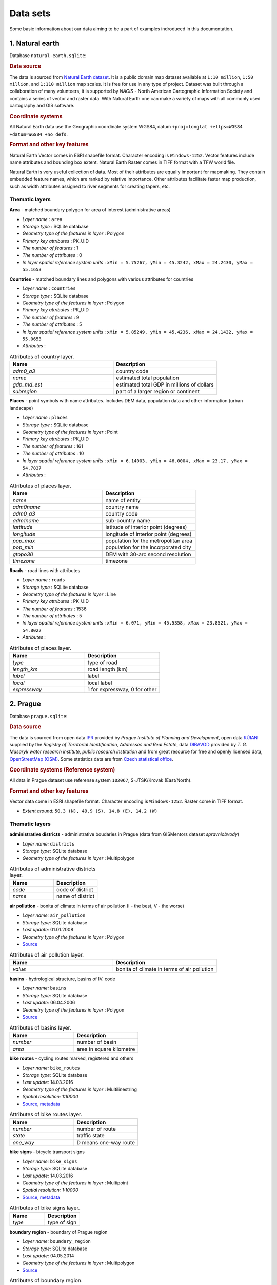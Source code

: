 .. _data:

*********
Data sets
*********

Some basic information about our data aiming to be a part of examples indroduced
in this documentation.

================
1. Natural earth
================

Database ``natural-earth.sqlite``:

.. rubric:: Data source

The data is sourced from `Natural Earth dataset <http://www.naturalearthdata.com/downloads/>`_. It is a public domain map dataset available at ``1:10 million``, 
``1:50 million``, and ``1:110 million`` map scales. It is 
free for use in any type of project. 
Dataset was built through a collaboration of many volunteers, it is supported 
by *NACIS* - North American Cartographic Information Society and contains a series 
of vector and raster data. With Natural Earth one can make a variety of maps 
with all commonly used cartography and GIS software. 

.. rubric:: Coordinate systems

All Natural Earth data use the Geographic coordinate system WGS84, 
datum ``+proj=longlat +ellps=WGS84 +datum=WGS84 +no_defs``.

.. rubric:: Format and other key features

Natural Earth Vector comes in ESRI shapefile format. Character encoding is 
``Windows-1252``. Vector features include name attributes and bounding box extent.
Natural Earth Raster comes in TIFF format with a TFW world file. 

Natural Earth is very useful collection of data. Most of their attributes are 
equally important for mapmaking. They contain embedded feature names, 
which are ranked by relative importance. Other attributes 
facilitate faster map production, such as width attributes assigned to river 
segments for creating tapers, etc.

---------------
Thematic layers
---------------

**Area** - matched boundary polygon for area of interest (administrative areas)

* *Layer name* : ``area``
* *Storage type* : SQLite database
* *Geometry type of the features in layer* : Polygon
* *Primary key attributes* : PK_UID 
* *The number of features* : 1
* *The number of attributes* : 0
* *In layer spatial reference system units* : ``xMin = 5.75267, yMin = 45.3242, xMax = 24.2430, yMax = 55.1653``

**Countries** - matched boundary lines and polygons with various attributes for 
countries

* *Layer name* : ``countries``
* *Storage type* : SQLite database
* *Geometry type of the features in layer* : Polygon
* *Primary key attributes* : PK_UID 
* *The number of features* : 9
* *The number of attributes* : 5
* *In layer spatial reference system units* : ``xMin = 5.85249, yMin = 45.4236, xMax = 24.1432, yMax = 55.0653``
* *Attributes* :

.. csv-table:: Attributes of country layer.
   :header: "Name", "Description"
   :widths: 10, 10

   "*adm0_a3*", "country code"
   "*name*", "estimated total population"
   "*gdp_md_est*", "estimated total GDP in millions of dollars"
   "*subregion*", "part of a larger region or continent"

**Places** - point symbols with name attributes. Includes DEM data, population 
data and other information (urban landscape)

* *Layer name* : ``places``
* *Storage type* : SQLite database
* *Geometry type of the features in layer* : Point
* *Primary key attributes* : PK_UID 
* *The number of features* : 161
* *The number of attributes* : 10
* *In layer spatial reference system units* : ``xMin = 6.14003, yMin = 46.0004, xMax = 23.17, yMax = 54.7837``
* *Attributes* :

.. csv-table:: Attributes of places layer.
   :header: "Name", "Description"
   :widths: 10, 10

   "*name*", "name of entity"
   "*adm0name*", "country name"
   "*adm0_a3*", "country code"
   "*adm1name*", "sub-country name"
   "*lattitude*", "latitude of interior point (degrees)"
   "*longitude*", "longitude of interior point (degrees)"
   "*pop_max*", "population for the metropolitan area	"
   "*pop_min*", "population for the incorporated city"
   "*gtopo30*", "DEM with 30-arc second resolution"
   "*timezone*", "timezone"

**Roads** - road lines with attributes 

* *Layer name* : ``roads``
* *Storage type* : SQLite database
* *Geometry type of the features in layer* : Line
* *Primary key attributes* : PK_UID 
* *The number of features* : 1536
* *The number of attributes* : 5
* *In layer spatial reference system units* : ``xMin = 6.071, yMin = 45.5358, xMax = 23.8521, yMax = 54.8022``
* *Attributes* :

.. csv-table:: Attributes of places layer.
   :header: "Name", "Description"
   :widths: 10, 10

   "*type*", "type of road"
   "*length_km*", "road length (km)"
   "*label*", "label"
   "*local*", "local label"
   "*expressway*", "1 for expressway, 0 for other"

=========
2. Prague
=========

Database ``prague.sqlite``:

.. rubric:: Data source

The data is sourced from 
open data `IPR <http://www.geoportalpraha.cz/en/opendata>`_ provided by 
*Prague Institute of Planning and Development*, open data 
`RÚIAN <http://vdp.cuzk.cz/vdp/ruian/stat/>`_ supplied by the 
*Registry of Territorial Identification, Addresses and Real Estate*, data 
`DIBAVOD <http://www.dibavod.cz/index.php?id=27&PHPSESSID=vcbxqccbl>`_ provided 
by *T. G. Masaryk water research institute, public research institution* and 
from great resource for free and openly licensed data, 
`OpenStreetMap (OSM) <http://www.openstreetmap.org/>`_. Some statistics data
are from `Czech statistical office <https://www.czso.cz/csu/czso/home>`_.

.. rubric:: Coordinate systems (Reference system)

All data in Prague dataset use referense system ``102067``, S-JTSK/Krovak 
(East/North). 

.. rubric:: Format and other key features

Vector data come in ESRI shapefile format. Character encoding is ``Windows-1252``.
Raster come in TIFF format.

* *Extent around:* ``50.3 (N), 49.9 (S), 14.8 (E), 14.2 (W)``

---------------
Thematic layers
---------------

**administrative districts** - administrative boudaries in Prague (data from GISMentors dataset `spravniobvody`)

* *Layer name:* ``districts``
* *Storage type:* SQLite database
* *Geometry type of the features in layer* : Multipolygon

.. csv-table:: Attributes of administrative districts layer.
   :header: "Name", "Description"
   :widths: 10, 10

   "*code*", "code of district"
   "*name*", "name of district"

**air pollution** - bonita of climate in terms of air pollution (I - the best, V - the worse)

* *Layer name:* ``air_pollution``
* *Storage type:* SQLite database
* *Last update:* 01.01.2008
* *Geometry type of the features in layer* : Polygon
* `Source <http://www.geoportalpraha.cz/cs/opendata/5BB4E2C5-9D4B-4B2B-BF0A-E0B98EE6013A>`_

.. csv-table:: Attributes of air pollution layer.
   :header: "Name", "Description"
   :widths: 10, 10

   "*value*", "bonita of climate in terms of air pollution"

**basins** - hydrological structure, basins of IV. code

* *Layer name:* ``basins``
* *Storage type:* SQLite database
* *Last update:* 06.04.2006
* *Geometry type of the features in layer* : Polygon
* `Source <http://www.dibavod.cz/download.php?id_souboru=1418&PHPSESSID=vcbxqccbl>`_

.. csv-table:: Attributes of basins layer.
   :header: "Name", "Description"
   :widths: 10, 10

   "*number*", "number of basin"
   "*area*", "area in square kilometre"
   
**bike routes** - cycling routes marked, registered and others

* *Layer name:* ``bike_routes``
* *Storage type:* SQLite database
* *Last update:* 14.03.2016
* *Geometry type of the features in layer* : Multilinestring
* *Spatial resolution:* `1:10000`
* `Source <http://www.geoportalpraha.cz/en/opendata/0AF6DE97-68B3-4CD6-AE5D-76ACEEE50636>`_,
  `metadata <http://www.geoportalpraha.cz/cs/fulltext_geoportal?id=0AF6DE97-68B3-4CD6-AE5D-76ACEEE50636>`_

.. csv-table:: Attributes of bike routes layer.
   :header: "Name", "Description"
   :widths: 10, 10

   "*number*", "number of route"
   "*state*", "traffic state"
   "*one_way*", "D means one-way route"

**bike signs** - bicycle transport signs

* *Layer name:* ``bike_signs``
* *Storage type:* SQLite database
* *Last update:* 14.03.2016
* *Geometry type of the features in layer* : Multipoint
* *Spatial resolution:* `1:10000`
* `Source <http://www.geoportalpraha.cz/cs/opendata/7ED6D2D8-A68C-44F1-8EC3-0F75A5AEF781>`_,
  `metadata <http://www.geoportalpraha.cz/cs/fulltext_geoportal?id=7ED6D2D8-A68C-44F1-8EC3-0F75A5AEF781>`_

.. csv-table:: Attributes of bike signs layer.
   :header: "Name", "Description"
   :widths: 10, 10

   "*type*", "type of sign"

**boundary region** - boundary of Prague region

* *Layer name:* ``boundary_region``
* *Storage type:* SQLite database
* *Last update:* 04.05.2014
* *Geometry type of the features in layer* : Multipolygon
* `Source <http://www.geoportalpraha.cz/cs/opendata/669607B8-EA0A-44FB-8771-C509C2384E59>`_

.. csv-table:: Attributes of boundary region.
   :header: "Name", "Description"
   :widths: 10, 10

   "*name*", "name of region"

**buildings** - classified raster with absolute altitude of buildings

* *Layer name:* ``buildings_3d``
* *Storage type:* SQLite database
* *Spatial representation:* 3D grid 
* `Source <http://www.geoportalpraha.cz/en/opendata/DDBD51D9-CDF6-4288-8FAB-F049BB5ADFD9>`_

**elevation** - digital terrain model (DTM) within the meaning of the bare surface

* *Layer name:* ``elevation``
* *Storage type:* SQLite database
* *Last update:* 10.04.2015
* *Spatial representation:* 3D grid
* *Spatial resolution:* 1:5000
* `Source <http://www.geoportalpraha.cz/en/opendata/6E9A6D83-5F66-4B06-ABB5-CE8E773A811C>`_

**landuse** - landuse in 2016

* *Layer name:* ``landuse``
* *Storage type:* SQLite database
* *Last update:* 24.02.2016
* *Spatial resolution:* 1:5000
* *Geometry type of the features in layer* : Multipolygon
* `Source <http://www.geoportalpraha.cz/en/opendata/A0198E36-FCAD-42E7-BE4A-3B7755A48DAC>`_

.. csv-table:: Attributes of landuse layer.
   :header: "Name", "Description"
   :widths: 10, 10

   "*code*", "code of usage"

**ortophoto** - colored orthophoto of Prague 1 district 

* *Layer name:* ``ortophoto``
* *Pixel resolution:* ``50 cm``
* *Storage type:* SQLite database
* *Last update:* 10.12.2015
* *Spatial representation:* vector
* `Source <http://www.geoportalpraha.cz/cs/opendata/A0198E36-FCAD-42E7-BE4A-3B7755A48DAC>`_,
  `metadata <http://www.geoportalpraha.cz/en/fulltext_geoportal?id=A0198E36-FCAD-42E7-BE4A-3B7755A48DAC>`_

**parcels** - polygons of the parcels for some areas

* *Layer name:* ``parcels``
* *Storage type:* SQLite database
* *Last update:* 01.03.2016
* *Geometry type of the features in layer* : Multipolygon
* *Spatial resolution:* `1:500`
* `Source <http://www.geoportalpraha.cz/en/opendata/31363CF6-2A9F-41D1-B000-23587084BC7A>`_

.. csv-table:: Attributes of parcels layer.
   :header: "Name", "Description"
   :widths: 10, 10

   "*parcel*", "parcel number"
   "*code*", "code of cadastral region"

**pharmacy** - pharmacies

* *Layer name:* ``pharmacy``
* *Geometry type of the features in layer* : Multipoint

.. csv-table:: Attributes of pharmacy layer.
   :header: "Name", "Description"
   :widths: 10, 10

   "*name*", "name of pharmacy"

**population statistics** - marriages, divorces, live births and deaths statistics for Prague districts in 2014

* *Layer name:* ``pop_statistics``
* *Data representation:* comma separated values file
* *Last update*: 31.12.2014
* `Source <https://www.czso.cz/documents/10180/26823476/3301231505.xlsx/1e37f0cd-ef06-4872-b108-31778585b635?version=1.0>`_

**public toilets** - public toilets

* *Layer name:* ``public_toilets``
* *Storage type:* SQLite database
* *Last update:* 20.07.2015
* *Geometry type of the features in layer* : Multipoint
* `Source <http://www.geoportalpraha.cz/en/opendata/27028B3A-9442-44BC-9EA2-4DF8A2DF9940>`_

.. csv-table:: Attributes of public toilets layer.
   :header: "Name", "Description"
   :widths: 10, 10

   "*locality*", "the position or site of public toilet"
   "*address*", "address of public toilet"
   "*open*", "open hours"
   "*price*", "price for usage"
   "*invalid*", "1 for invalid toilet"

**public_wifi** - WiFi facilities allowing to connect to the Internet within a particular area

* *Layer name:* ``public_wifi``
* *Geometry type of the features in layer* : Multipoint

.. csv-table:: Attributes of public WiFi layer.
   :header: "Name", "Description"
   :widths: 10, 10

   "*wifi*", "more details about WiFi"

**railways** - railways

* *Layer name:* ``railways``
* *Geometry type of the features in layer* : Multilinestring

.. csv-table:: Attributes of railways layer.
   :header: "Name", "Description"
   :widths: 10, 10

   "*osm_id*", "OSM id"

**schools** - schools

* *Layer name:* ``schools``
* *Geometry type of the features in layer* : Multipoint

.. csv-table:: Attributes of schools layer.
   :header: "Name", "Description"
   :widths: 10, 10

   "*name*", "name and type of school"

**streams** - water flow (flow model)

* *Layer name:* ``streams``
* *Storage type:* SQLite database
* *Last update:* 06.04.2006
* *Geometry type of the features in layer* : Multilinestring
* `Source <http://www.dibavod.cz/download.php?id_souboru=1412&PHPSESSID=vcbxqccbl>`_

.. csv-table:: Attributes of streams layer.
   :header: "Name", "Description"
   :widths: 10, 10

   "*name*", "name of stream"

**streets** - roads and streets (data from GISMentors dataset `ulice`) 

* *Layer name:* ``streets``
* *Geometry type of the features in layer* : Multilinestring
* *Storage type:* SQLite database

.. csv-table:: Attributes of streets layer.
   :header: "Name", "Description"
   :widths: 10, 10

   "*name*", "name of street"

**universities** - schools

* *Layer name:* ``universities``
* *Spatial representation:* vector
* *Geometry type of the features in layer* : Multipoint

.. csv-table:: Attributes of universities layer.
   :header: "Name", "Description"
   :widths: 10, 10

   "*name*", "name of university"

**zipcodes** - address points of RUIAN (data from GISMentors dataset `adresnimista_bod`)

* *Layer name:* ``zipcodes``
* *Storage type:* SQLite database

.. csv-table:: Attributes of zipcode layer.
   :header: "Name", "Description"
   :widths: 10, 10

   "*number*", "number of building"
   "*code*", "zipcode"

==============
Issues (draft)
==============

.. figure:: img/data_elevation.png
   :align: center
   :width: 450

   Elevation map in combination with shaded relief.

.. figure:: img/data_toilets.png
   :align: center
   :width: 450
   
   Public toilets with information about opening hours.

.. figure:: img/data_landuse_LRO.png
   :align: center
   :width: 450

   Selection of forests in landuse layer.
   

.. figure:: img/data_ortophoto.png
   :align: center
   :width: 450

   Ortophoto of Prague in GRASS GIS environment.

.. figure:: img/data_air_pollution.png
   :align: center
   :width: 450

   Bonita of climate in terms of air pollution.

.. figure:: img/data_bike_wc.png
   :align: center
   :width: 450

   Bike signs and public toilets overlapping Bing Road map.

.. figure:: img/data_zip_streets_wc.png
   :align: center
   :width: 450

   Zipcodes, streets and public toilets.

.. figure:: img/data_basins.png
   :align: center
   :width: 450

   Basins of IV. code in Prague.

.. figure:: img/data_points.png
   :align: center
   :width: 450

   Some OSM point data in Prague.

.. figure:: img/data_wifi.png
   :align: center
   :width: 250

   Public wifi.

.. figure:: img/data_districts.png
   :align: center
   :width: 450

   Boundaries of administrative districts in Prague.
